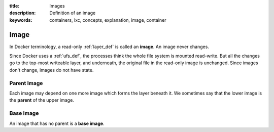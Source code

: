 :title: Images
:description: Definition of an image
:keywords: containers, lxc, concepts, explanation, image, container

.. _image_def:

Image
=====

.. image:: images/docker-filesystems-debian.png

In Docker terminology, a read-only :ref:`layer_def` is called an
**image**. An image never changes. 

Since Docker uses a :ref:`ufs_def`, the processes think the whole file
system is mounted read-write. But all the changes go to the top-most
writeable layer, and underneath, the original file in the read-only
image is unchanged. Since images don't change, images do not have state.

.. image:: images/docker-filesystems-debianrw.png

.. _parent_image_def:

Parent Image
............

.. image:: images/docker-filesystems-multilayer.png

Each image may depend on one more image which forms the layer beneath
it. We sometimes say that the lower image is the **parent** of the
upper image.

.. _base_image_def:

Base Image
..........

An image that has no parent is a **base image**.
